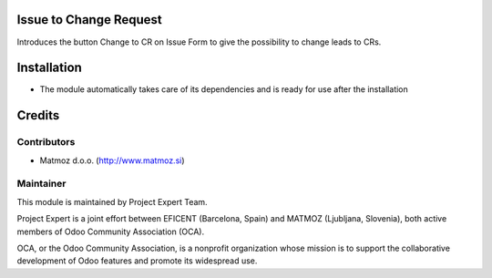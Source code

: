.. image:: https://img.shields.io/badge/licence-AGPL--3-blue.svg
    :alt: License AGPL-3

Issue to Change Request
=============================

Introduces the button Change to CR on Issue Form to give the possibility to change leads to CRs.


Installation
============

* The module automatically takes care of its dependencies and is ready for use after the installation

Credits
=======

Contributors
------------

* Matmoz d.o.o. (http://www.matmoz.si)

Maintainer
----------

.. image:: https://www.project.expert/logo.png
   :alt: Project Expert
   :target: http://project.expert

This module is maintained by Project Expert Team.

Project Expert is a joint effort between EFICENT (Barcelona, Spain) and MATMOZ (Ljubljana, Slovenia),
both active members of Odoo Community Association (OCA).

.. image:: http://odoo-community.org/logo.png
   :alt: Odoo Community Association
   :target: http://odoo-community.org

OCA, or the Odoo Community Association, is a nonprofit organization whose
mission is to support the collaborative development of Odoo features and
promote its widespread use.

